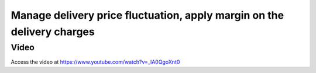 
=======================================================================
Manage delivery price fluctuation, apply margin on the delivery charges
=======================================================================

Video
-----
Access the video at https://www.youtube.com/watch?v=_lA0QgoXnt0

.. raw:: html

    <div style="position: relative; padding-bottom: 56.25%; height: 0; overflow: hidden; max-width: 100%; height: auto;">
        <iframe src="https://www.youtube.com/embed/_lA0QgoXnt0" frameborder="0" allowfullscreen style="position: absolute; top: 0; left: 0; width: 700px; height: 385px;"></iframe>
    </div>
